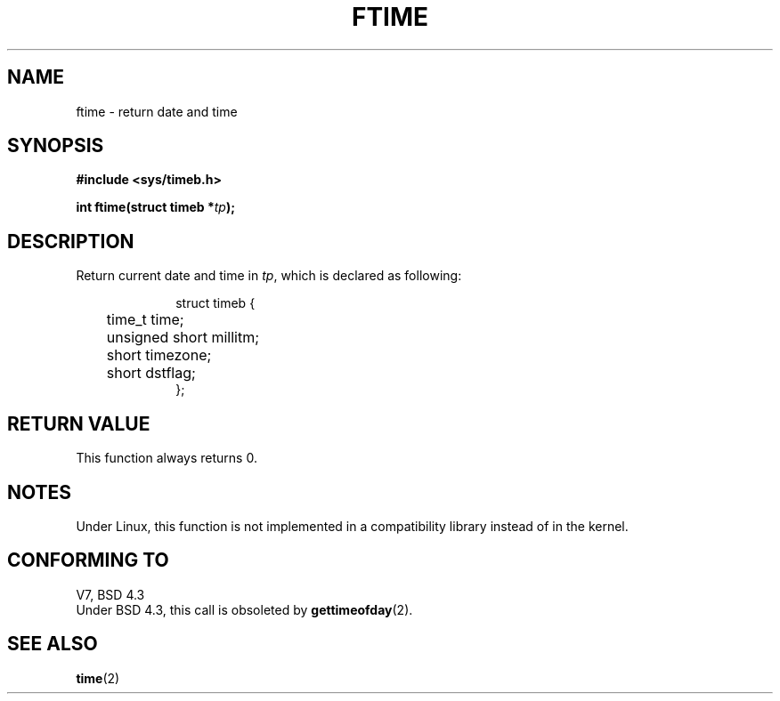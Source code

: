 .\" Hey Emacs! This file is -*- nroff -*- source.
.\"
.\" Copyright (c) 1993 Michael Haardt
.\" (u31b3hs@pool.informatik.rwth-aachen.de)
.\" Fri Apr  2 11:32:09 MET DST 1993
.\"
.\" This file may be distributed under the GNU General Public License.
.\"
.\" Modified Sat Jul 24 14:23:14 1993 by Rik Faith (faith@cs.unc.edu)
.\"
.TH FTIME 3 "24 July 1993" "Linux" "Linux Programmer's Manual"
.SH NAME
ftime \- return date and time
.SH SYNOPSIS
.B "#include <sys/timeb.h>"
.sp
.BI "int ftime(struct timeb *" tp );
.SH DESCRIPTION
Return current date and time in
.IR tp ,
which is declared as following:
.sp
.in +1i
.nf
struct timeb {
	time_t   time;
	unsigned short millitm;
	short    timezone;
	short    dstflag;
};
.fi
.in -1i
.SH "RETURN VALUE"
This function always returns 0.
.SH NOTES
Under Linux, this function is not implemented in a compatibility library
instead of in the kernel.
.SH "CONFORMING TO"
V7, BSD 4.3
.br
Under BSD 4.3, this call is obsoleted by
.BR gettimeofday (2).
.SH "SEE ALSO"
.BR time (2)

